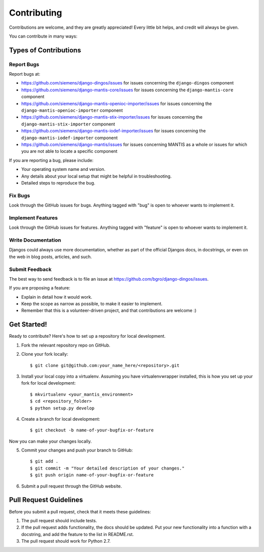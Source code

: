 ============
Contributing
============

Contributions are welcome, and they are greatly appreciated! Every
little bit helps, and credit will always be given. 

You can contribute in many ways:

Types of Contributions
----------------------

Report Bugs
~~~~~~~~~~~

Report bugs at:

* https://github.com/siemens/django-dingos/issues for issues concerning the ``django-dingos`` component
* https://github.com/siemens/django-mantis-core/issues for issues concerning the ``django-mantis-core`` component
* https://github.com/siemens/django-mantis-openioc-importer/issues for issues concerning the ``django-mantis-openioc-importer`` component
* https://github.com/siemens/django-mantis-stix-importer/issues for issues concerning the ``django-mantis-stix-importer`` component
* https://github.com/siemens/django-mantis-iodef-importer/issues for issues concerning the ``django-mantis-iodef-importer`` component
* https://github.com/siemens/django-mantis/issues for issues concerning MANTIS as a whole or issues for which you are not
  able to locate a specific component

If you are reporting a bug, please include:

* Your operating system name and version.
* Any details about your local setup that might be helpful in troubleshooting.
* Detailed steps to reproduce the bug.

Fix Bugs
~~~~~~~~

Look through the GitHub issues for bugs. Anything tagged with "bug"
is open to whoever wants to implement it.

Implement Features
~~~~~~~~~~~~~~~~~~

Look through the GitHub issues for features. Anything tagged with "feature"
is open to whoever wants to implement it.

Write Documentation
~~~~~~~~~~~~~~~~~~~

Djangos could always use more documentation, whether as part of the 
official Djangos docs, in docstrings, or even on the web in blog posts,
articles, and such.

Submit Feedback
~~~~~~~~~~~~~~~

The best way to send feedback is to file an issue at https://github.com/bgro/django-dingos/issues.

If you are proposing a feature:

* Explain in detail how it would work.
* Keep the scope as narrow as possible, to make it easier to implement.
* Remember that this is a volunteer-driven project, and that contributions
  are welcome :)

Get Started!
------------

Ready to contribute? Here's how to set up a repository for local development.

1. Fork the relevant repository repo on GitHub.
2. Clone your fork locally::

    $ git clone git@github.com:your_name_here/<repository>.git

3. Install your local copy into a virtualenv. Assuming you have virtualenvwrapper installed, this is how you set up your fork for local development::

    $ mkvirtualenv <your_mantis_environment>
    $ cd <repository_folder>
    $ python setup.py develop

4. Create a branch for local development::

    $ git checkout -b name-of-your-bugfix-or-feature

Now you can make your changes locally.

5. Commit your changes and push your branch to GitHub::

    $ git add .
    $ git commit -m "Your detailed description of your changes."
    $ git push origin name-of-your-bugfix-or-feature

6. Submit a pull request through the GitHub website.

Pull Request Guidelines
-----------------------

Before you submit a pull request, check that it meets these guidelines:

1. The pull request should include tests.
2. If the pull request adds functionality, the docs should be updated. Put
   your new functionality into a function with a docstring, and add the
   feature to the list in README.rst.
3. The pull request should work for Python 2.7.
